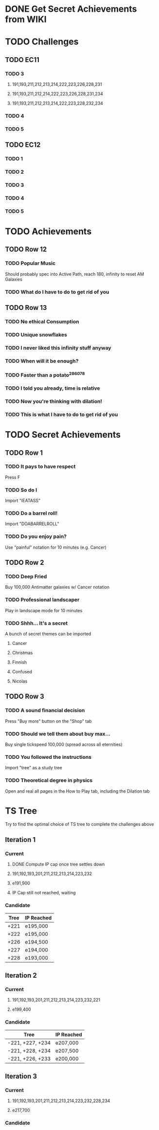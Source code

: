 * DONE Get Secret Achievements from WIKI
  CLOSED: [2022-08-12 Fri 05:25]
* TODO Challenges
** TODO EC11
*** TODO 3
**** 191,193,211,212,213,214,222,223,226,228,231
**** 191,193,211,212,214,222,223,226,228,231,234
**** 191,193,211,212,213,214,222,223,228,232,234
*** TODO 4
*** TODO 5
** TODO EC12
*** TODO 1
*** TODO 2
*** TODO 3
*** TODO 4
*** TODO 5
* TODO Achievements
** TODO Row 12
*** TODO Popular Music
    Should probably spec into Active Path, reach 180, infinity to reset AM Galaxies
*** TODO What do I have to do to get rid of you
** TODO Row 13
*** TODO No ethical Consumption
*** TODO Unique snowflakes
*** TODO I never liked this infinity stuff anyway
*** TODO When will it be enough?
*** TODO Faster than a potato^286078
*** TODO I told you already, time is relative
*** TODO Now you're thinking with dilation!
*** TODO This is what I have to do to get rid of you
* TODO Secret Achievements
** TODO Row 1
*** TODO It pays to have respect
    Press F
*** TODO So do I
    Import "IEATASS"
*** TODO Do a barrel roll!
    Import "DOABARRELROLL"
*** TODO Do you enjoy pain?
    Use "painful" notation for 10 minutes (e.g. Cancer)
** TODO Row 2
*** TODO Deep Fried
    Buy 100,000 Antimatter galaxies w/ Cancer notation
*** TODO Professional landscaper
    Play in landscape mode for 10 minutes
*** TODO Shhh... It's a secret
    A bunch of secret themes can be imported
**** Cancer
**** Christmas
**** Finnish
**** Confused
**** Nicolas
** TODO Row 3
*** TODO A sound financial decision
    Press "Buy more" button on the "Shop" tab
*** TODO Should we tell them about buy max...
    Buy single tickspeed 100,000 (spread across all eternities)
*** TODO You followed the instructions
    Import "tree" as a study tree
*** TODO Theoretical degree in physics
    Open and real all pages in the How to Play tab, including the Dilation tab
* TS Tree
  Try to find the optimal choice of TS tree to complete the challenges above
** Iteration 1
*** Current
**** DONE Compute IP cap once tree settles down
     CLOSED: [2022-08-12 Fri 10:34]
**** 191,192,193,201,211,212,213,214,223,232
**** e191,900
**** IP Cap still not reached, waiting
*** Candidate
    | Tree | IP Reached |
    |------+------------|
    | +221 | e195,000   |
    | +222 | e195,000   |
    | +226 | e194,500   |
    | +227 | e194,000   |
    | +228 | e193,000   |
** Iteration 2
*** Current
**** 191,192,193,201,211,212,213,214,223,232,221
**** e199,400
*** Candidate
    | Tree             | IP Reached |
    |------------------+------------|
    | -221, +227, +234 | e207,000   |
    | -221, +228, +234 | e207,500   |
    | -221, +226, +233 | e200,000   |
** Iteration 3
*** Current
**** 191,192,193,201,211,212,213,214,223,232,228,234
**** e217,700
*** Candidate
